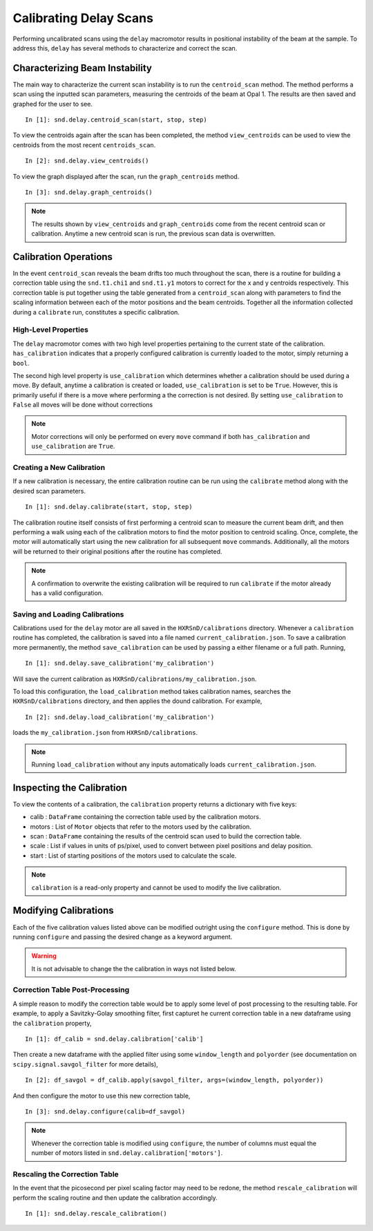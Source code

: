 =======================
Calibrating Delay Scans
=======================

Performing uncalibrated scans using the ``delay`` macromotor results in
positional instability of the beam at the sample. To address this, ``delay`` has
several methods to characterize and correct the scan.

Characterizing Beam Instability
===============================

The main way to characterize the current scan instability is to run the
``centroid_scan`` method. The method performs a scan using the inputted scan
parameters, measuring the centroids of the beam at Opal 1. The results are then
saved and graphed for the user to see. ::

  In [1]: snd.delay.centroid_scan(start, stop, step)

To view the centroids again after the scan has been completed, the method
``view_centroids`` can be used to view the centroids from the most recent
``centroids_scan``. ::

  In [2]: snd.delay.view_centroids()

To view the graph displayed after the scan, run the ``graph_centroids`` method.
::

  In [3]: snd.delay.graph_centroids()

.. note:: The results shown by ``view_centroids`` and ``graph_centroids`` come
          from the recent centroid scan or calibration. Anytime a new centroid
          scan is run, the previous scan data is overwritten.

Calibration Operations
======================

In the event ``centroid_scan`` reveals the beam drifts too much throughout the
scan, there is a routine for building a correction table using the
``snd.t1.chi1`` and ``snd.t1.y1`` motors to correct for the x and y centroids
respectively. This correction table is put together using the table generated
from a ``centroid_scan`` along with parameters to find the scaling information
between each of the motor positions and the beam centroids. Together all the
information collected during a ``calibrate`` run, constitutes a specific
calibration.

High-Level Properties
---------------------

The ``delay`` macromotor comes with two high level properties pertaining to the
current state of the calibration. ``has_calibration`` indicates that a properly
configured calibration is currently loaded to the motor, simply returning a
``bool``.

The second high level property is ``use_calibration`` which determines whether
a calibration should be used during a move. By default, anytime a calibration is
created or loaded, ``use_calibration`` is set to be ``True``. However, this is
primarily useful if there is a move where performing a the correction is not
desired. By setting ``use_calibration`` to ``False`` all moves will be done
without corrections

.. note:: Motor corrections will only be performed on every ``move`` command if
          both ``has_calibration`` and ``use_calibration`` are ``True``.

Creating a New Calibration
--------------------------

If a new calibration is necessary, the entire calibration routine can be run
using the ``calibrate`` method along with the desired scan parameters. ::

  In [1]: snd.delay.calibrate(start, stop, step)

The calibration routine itself consists of first performing a centroid scan to
measure the current beam drift, and then performing a walk using each of the
calibration motors to find the motor position to centroid scaling. Once,
complete, the motor will automatically start using the new calibration for all
subsequent ``move`` commands. Additionally, all the motors will be returned to
their original positions after the routine has completed.

.. note:: A confirmation to overwrite the existing calibration will be required
          to run ``calibrate`` if the motor already has a valid configuration.

Saving and Loading Calibrations
-------------------------------

Calibrations used for the ``delay`` motor are all saved in the
``HXRSnD/calibrations`` directory. Whenever a ``calibration`` routine has
completed, the calibration is saved into a file named
``current_calibration.json``. To save a calibration more permanently, the
method ``save_calibration`` can be used by passing a either filename or a full
path. Running, ::

  In [1]: snd.delay.save_calibration('my_calibration')

Will save the current calibration as
``HXRSnD/calibrations/my_calibration.json``. 

To load this configuration, the ``load_calibration`` method takes calibration
names, searches the ``HXRSnD/calibrations`` directory, and then applies the
dound calibration. For example, ::

  In [2]: snd.delay.load_calibration('my_calibration')

loads the ``my_calibration.json`` from ``HXRSnD/calibrations``.

.. note:: Running ``load_calibration`` without any inputs automatically loads
          ``current_calibration.json``.

Inspecting the Calibration
==========================

To view the contents of a calibration, the ``calibration`` property returns a
dictionary with five keys:

- calib : ``DataFrame`` containing the correction table used by the
  calibration motors.
- motors : List of ``Motor`` objects that refer to the motors used by the
  calibration.
- scan : ``DataFrame`` containing the results of the centroid scan used to
  build the correction table.
- scale : List if values in units of ps/pixel, used to convert between pixel
  positions and delay position.
- start : List of starting positions of the motors used to calculate the scale.

.. note:: ``calibration`` is a read-only property and cannot be used to modify
          the live calibration.
  
Modifying Calibrations
======================

Each of the five calibration values listed above can be modified outright using
the ``configure`` method. This is done by running ``configure`` and passing the
desired change as a keyword argument.

.. warning:: It is not advisable to change the the calibration in ways not
             listed below. 

Correction Table Post-Processing
--------------------------------

A simple reason to modify the correction table would be to apply some level of
post processing to the resulting table. For example, to apply a Savitzky-Golay
smoothing filter, first capturet he current correction table in a new dataframe
using the ``calibration`` property, ::

  In [1]: df_calib = snd.delay.calibration['calib']

Then create a new dataframe with the applied filter using some ``window_length``
and ``polyorder`` (see documentation on ``scipy.signal.savgol_filter`` for more
details), ::

  In [2]: df_savgol = df_calib.apply(savgol_filter, args=(window_length, polyorder))

And then configure the motor to use this new correction table, ::

  In [3]: snd.delay.configure(calib=df_savgol)
  
.. note:: Whenever the correction table is modified using ``configure``, the
          number of columns must equal the number of motors listed in
          ``snd.delay.calibration['motors']``.

Rescaling the Correction Table
------------------------------

In the event that the picosecond per pixel scaling factor may need to be redone,
the method ``rescale_calibration`` will perform the scaling routine and then
update the calibration accordingly. ::

  In [1]: snd.delay.rescale_calibration()
